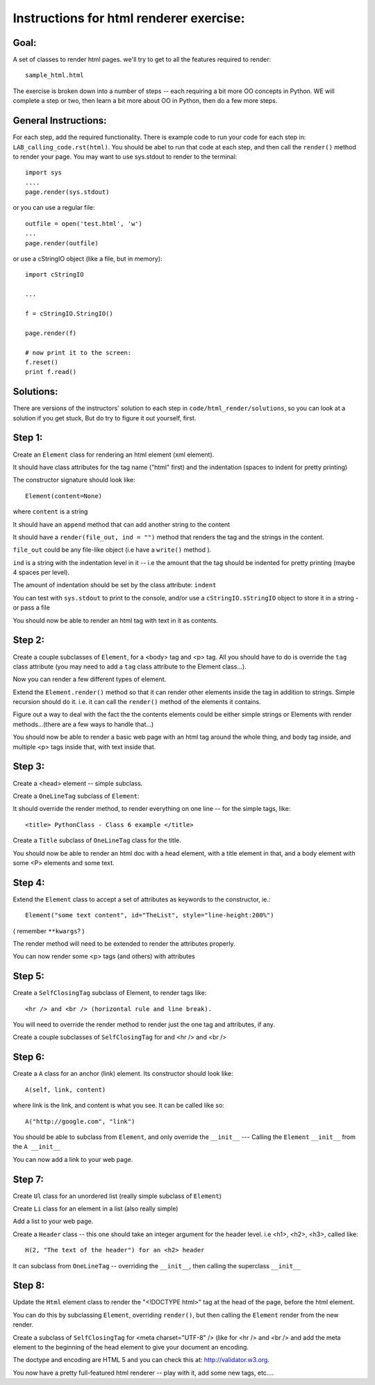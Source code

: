 
Instructions for html renderer exercise:
###########################################

Goal:
======

A set of classes to render html pages. we'll try to get to all the features required to render::
      
    sample_html.html

The exercise is broken down into a number of steps -- each requiring a bit more OO concepts in Python. WE will complete a step or two, then learn a bit more about OO in Python, then do a few more steps.

General Instructions:
======================

For each step, add the required functionality. There is example code to run your code for each step in: ``LAB_calling_code.rst(html)``. You should be abel to run that code at each step, and then call the ``render()`` method to render your page. You may want to use sys.stdout to render to the terminal::

  import sys
  ....
  page.render(sys.stdout)

or you can use a regular file::

  outfile = open('test.html', 'w')
  ...
  page.render(outfile)

or use a cStringIO object (like a file, but in memory)::

    import cStringIO
    
    ...
    
    f = cStringIO.StringIO()

    page.render(f)

    # now print it to the screen:
    f.reset()
    print f.read()

Solutions:
============

There are versions of the instructors' solution to each step in ``code/html_render/solutions``, so you can look at a solution if you get stuck, But do try to figure it out yourself, first. 


Step 1:
=========

Create an ``Element`` class for rendering an html element (xml element). 
  
It should have class attributes for the tag name ("html" first) and the indentation (spaces to indent for pretty printing)
  
The constructor signature should look like::

    Element(content=None)

where ``content`` is a string

It should have an ``append`` method that can add another string to the content
  
It should have a ``render(file_out, ind = "")`` method that renders the tag
and the strings in the content.

``file_out`` could be any file-like object (i.e have a ``write()`` method ).
     
``ind`` is a string with the indentation level in it -- i.e the amount that the tag should be indented for pretty printing (maybe 4 spaces per level).

The amount of indentation should be set by the class attribute: ``indent``
     
You can test with ``sys.stdout`` to print to the console, and/or use a
``cStringIO.sStringIO`` object to store it in a string - or pass a file
     
You should now be able to render an html tag with text in it as contents.
     
Step 2:
==========

Create a couple subclasses of ``Element``, for a <body> tag and <p> tag. All you should have to do is override the ``tag`` class attribute (you may need to add a ``tag`` class attribute to the Element class...).

Now you can render a few different types of element.
   
Extend the ``Element.render()`` method so that it can render other elements
inside the tag in addition to strings. Simple recursion should 
do it. i.e. it can call the ``render()`` method of the elements it contains.

Figure out a way to deal with the fact the the contents elements could be
either simple strings or Elements with render methods...(there are a few
ways to handle that...)

You should now be able to render a basic web page with an html tag around
the whole thing, and body tag inside, and multiple <p> tags inside that,
with text inside that.

Step 3:
==========

Create a <head> element -- simple subclass.

Create a ``OneLineTag`` subclass of ``Element``:

It should override the render method, to render everything on one line -- for the simple tags, like::
    
    <title> PythonClass - Class 6 example </title>
    
Create a ``Title`` subclass of ``OneLineTag`` class for the title.
  
You should now be able to render an html doc with a head element, with a
title element in that, and a body element with some <P> elements and some text.
  
Step 4:
===========

Extend the ``Element`` class to accept a set of attributes as keywords to the
constructor, ie.::
  
    Element("some text content", id="TheList", style="line-height:200%")

( remember ``**kwargs``? )
  
The render method will need to be extended to render the attributes properly.

You can now render some <p> tags (and others) with attributes  
    
Step 5:
========

Create a ``SelfClosingTag`` subclass of Element, to render tags like::
   
   <hr /> and <br /> (horizontal rule and line break).
   
You will need to override the render method to render just the one tag and
attributes, if any.
   
Create a couple subclasses of ``SelfClosingTag`` for and <hr /> and <br />
   
Step 6: 
==========

Create a ``A`` class for an anchor (link) element. Its constructor should look like::

    A(self, link, content)

where link is the link, and content is what you see. It can be called like so::
       
    A("http://google.com", "link")
    
You should be able to subclass from ``Element``, and only override the ``__init__`` --- Calling the ``Element`` ``__init__`` from the  ``A __init__``
       
You can now add a link to your web page.
    
Step 7:
===========

Create ``Ul`` class for an unordered list (really simple subclass of ``Element``)
   
Create ``Li`` class for an element in a list (also really simple)
   
Add a list to your web page.
   
Create a ``Header`` class -- this one should take an integer argument for the
header level. i.e <h1>, <h2>, <h3>, called like::
   
   H(2, "The text of the header") for an <h2> header
   
It can subclass from ``OneLineTag`` -- overriding the ``__init__``, then calling the superclass ``__init__``
   
Step 8:
==========

Update the ``Html`` element class to render the "<!DOCTYPE html>" tag at the
head of the page, before the html element.
   
You can do this by subclassing ``Element``, overriding ``render()``, but then
calling the ``Element`` render from the new render.
   
Create a subclass of ``SelfClosingTag`` for <meta charset="UTF-8" /> (like
for <hr /> and <br /> and add the meta element to the beginning of
the head element to give your document an encoding.
   
The doctype and encoding are HTML 5 and you can check this at:
http://validator.w3.org.
   
You now have a pretty full-featured html renderer -- play with it, add some
new tags, etc....


   